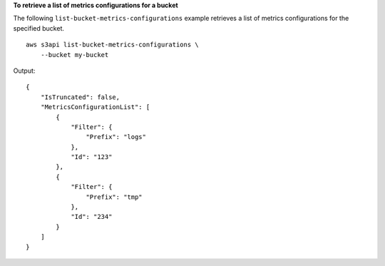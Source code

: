 **To retrieve a list of metrics configurations for a bucket**

The following ``list-bucket-metrics-configurations`` example retrieves a list of metrics configurations for the specified bucket. ::

    aws s3api list-bucket-metrics-configurations \
        --bucket my-bucket

Output::

    {
        "IsTruncated": false,
        "MetricsConfigurationList": [
            {
                "Filter": {
                    "Prefix": "logs"
                },
                "Id": "123"
            },
            {
                "Filter": {
                    "Prefix": "tmp"
                },
                "Id": "234"
            }
        ]
    }
